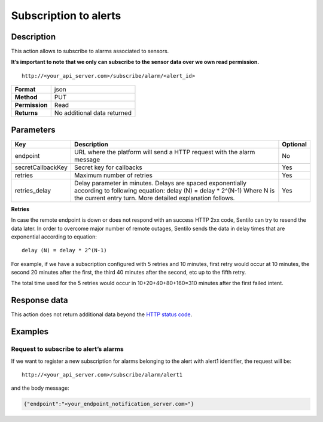 Subscription to alerts
======================

Description
-----------

This action allows to subscribe to alarms associated to sensors.

**It’s important to note that we only can subscribe to the sensor data
over we own read permission.**

::

   http://<your_api_server.com>/subscribe/alarm/<alert_id>

+----------------+-----------------------------+
| **Format**     | json                        |
+----------------+-----------------------------+
| **Method**     | PUT                         |
+----------------+-----------------------------+
| **Permission** | Read                        |
+----------------+-----------------------------+
| **Returns**    | No additional data returned |
+----------------+-----------------------------+


Parameters
----------

+-----------------------+-----------------------+-----------------------+
| Key                   | Description           | Optional              |
+=======================+=======================+=======================+
| endpoint              | URL where the         | No                    |
|                       | platform will send a  |                       |
|                       | HTTP request with the |                       |
|                       | alarm message         |                       |
+-----------------------+-----------------------+-----------------------+
| secretCallbackKey     | Secret key for        | Yes                   |
|                       | callbacks             |                       |
+-----------------------+-----------------------+-----------------------+
| retries               | Maximum number of     | Yes                   |
|                       | retries               |                       |
+-----------------------+-----------------------+-----------------------+
| retries_delay         | Delay parameter in    | Yes                   |
|                       | minutes. Delays are   |                       |
|                       | spaced exponentially  |                       |
|                       | according to          |                       |
|                       | following equation:   |                       |
|                       | delay (N) = delay \*  |                       |
|                       | 2^(N-1)               |                       |
|                       | Where N is the        |                       |
|                       | current entry turn.   |                       |
|                       | More detailed         |                       |
|                       | explanation follows.  |                       |
+-----------------------+-----------------------+-----------------------+

**Retries**

In case the remote endpoint is down or does not respond with an success
HTTP 2xx code, Sentilo can try to resend the data later. In order to
overcome major number of remote outages, Sentilo sends the data in delay
times that are exponential according to equation:

::

   delay (N) = delay * 2^(N-1)

For example, if we have a subscription configured with 5 retries and 10
minutes, first retry would occur at 10 minutes, the second 20 minutes
after the first, the third 40 minutes after the second, etc up to the
fifth retry.

The total time used for the 5 retries would occur in 10+20+40+80+160=310
minutes after the first failed intent.

Response data
-------------

This action does not return additional data beyond the `HTTP status
code <../../general_model.html#reply>`__.

Examples
--------

Request to subscribe to alert’s alarms
~~~~~~~~~~~~~~~~~~~~~~~~~~~~~~~~~~~~~~

If we want to register a new subscription for alarms belonging to the
alert with alert1 identifier, the request will be:

::

   http://<your_api_server.com>/subscribe/alarm/alert1

and the body message:

.. code:: json

   {"endpoint":"<your_endpoint_notification_server.com>"}
